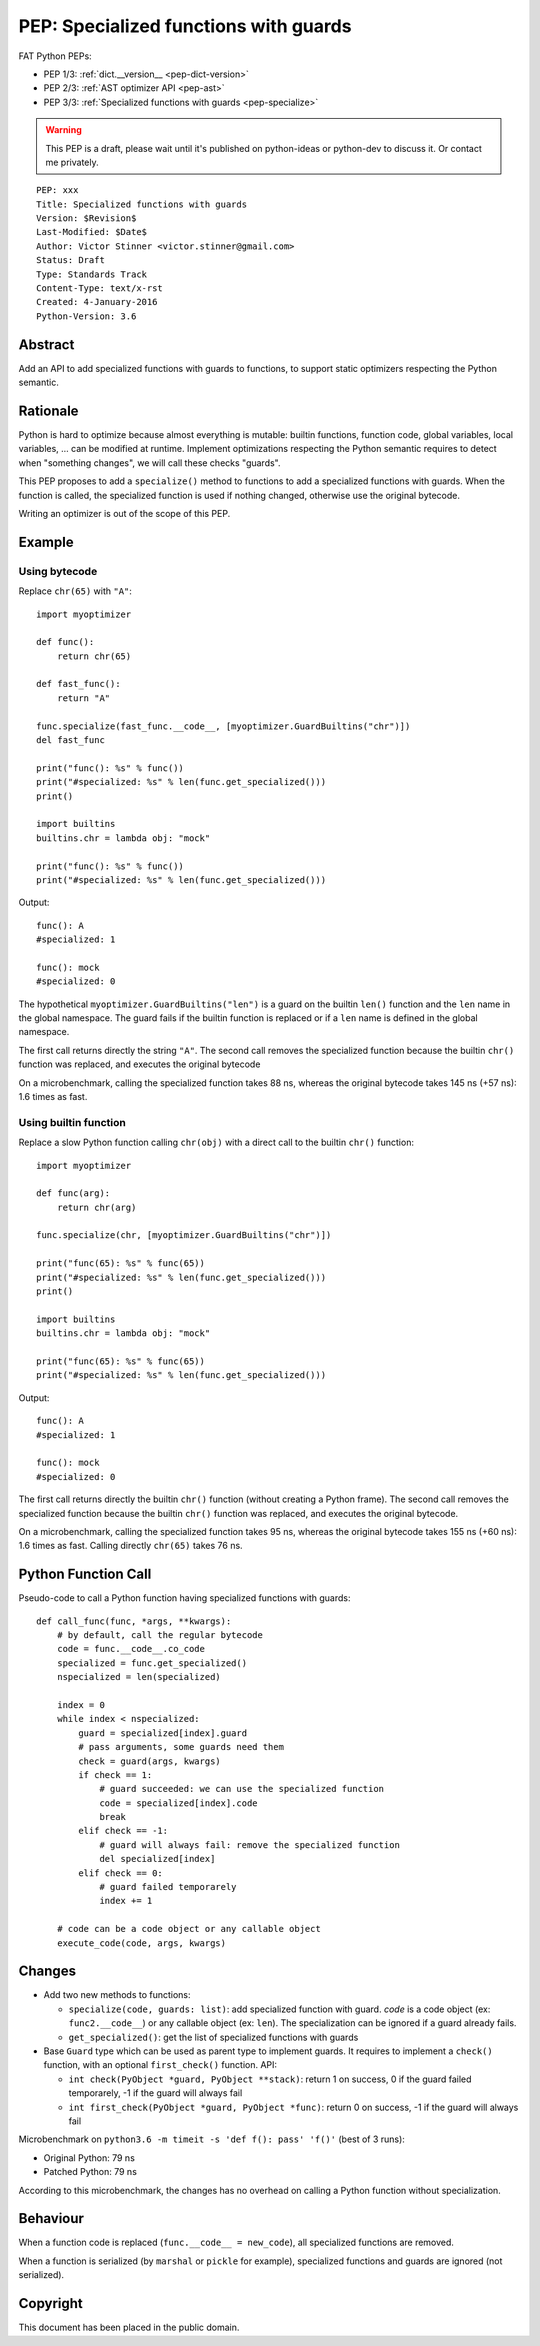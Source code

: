 .. _pep-specialize:

++++++++++++++++++++++++++++++++++++++
PEP: Specialized functions with guards
++++++++++++++++++++++++++++++++++++++

FAT Python PEPs:

* PEP 1/3: :ref:`dict.__version__ <pep-dict-version>`
* PEP 2/3: :ref:`AST optimizer API <pep-ast>`
* PEP 3/3: :ref:`Specialized functions with guards <pep-specialize>`

.. warning::
   This PEP is a draft, please wait until it's published on python-ideas
   or python-dev to discuss it. Or contact me privately.

::

    PEP: xxx
    Title: Specialized functions with guards
    Version: $Revision$
    Last-Modified: $Date$
    Author: Victor Stinner <victor.stinner@gmail.com>
    Status: Draft
    Type: Standards Track
    Content-Type: text/x-rst
    Created: 4-January-2016
    Python-Version: 3.6


Abstract
========

Add an API to add specialized functions with guards to functions, to
support static optimizers respecting the Python semantic.


Rationale
=========

Python is hard to optimize because almost everything is mutable: builtin
functions, function code, global variables, local variables, ... can be
modified at runtime. Implement optimizations respecting the Python
semantic requires to detect when "something changes", we will call these
checks "guards".

This PEP proposes to add a ``specialize()`` method to functions to add a
specialized functions with guards. When the function is called, the
specialized function is used if nothing changed, otherwise use the
original bytecode.

Writing an optimizer is out of the scope of this PEP.


Example
=======

Using bytecode
--------------

Replace ``chr(65)`` with ``"A"``::

    import myoptimizer

    def func():
        return chr(65)

    def fast_func():
        return "A"

    func.specialize(fast_func.__code__, [myoptimizer.GuardBuiltins("chr")])
    del fast_func

    print("func(): %s" % func())
    print("#specialized: %s" % len(func.get_specialized()))
    print()

    import builtins
    builtins.chr = lambda obj: "mock"

    print("func(): %s" % func())
    print("#specialized: %s" % len(func.get_specialized()))

Output::

    func(): A
    #specialized: 1

    func(): mock
    #specialized: 0

The hypothetical ``myoptimizer.GuardBuiltins("len")`` is a guard on the
builtin ``len()`` function and the ``len`` name in the global namespace.
The guard fails if the builtin function is replaced or if a ``len`` name
is defined in the global namespace.

The first call returns directly the string ``"A"``. The second call
removes the specialized function because the builtin ``chr()`` function
was replaced, and executes the original bytecode

On a microbenchmark, calling the specialized function takes 88 ns,
whereas the original bytecode takes 145 ns (+57 ns): 1.6 times as fast.


Using builtin function
----------------------

Replace a slow Python function calling ``chr(obj)`` with a direct call
to the builtin ``chr()`` function::

    import myoptimizer

    def func(arg):
        return chr(arg)

    func.specialize(chr, [myoptimizer.GuardBuiltins("chr")])

    print("func(65): %s" % func(65))
    print("#specialized: %s" % len(func.get_specialized()))
    print()

    import builtins
    builtins.chr = lambda obj: "mock"

    print("func(65): %s" % func(65))
    print("#specialized: %s" % len(func.get_specialized()))

Output::

    func(): A
    #specialized: 1

    func(): mock
    #specialized: 0

The first call returns directly the builtin ``chr()`` function (without
creating a Python frame). The second call removes the specialized
function because the builtin ``chr()`` function was replaced, and
executes the original bytecode.

On a microbenchmark, calling the specialized function takes 95 ns,
whereas the original bytecode takes 155 ns (+60 ns): 1.6 times as fast.
Calling directly ``chr(65)`` takes 76 ns.


Python Function Call
====================

Pseudo-code to call a Python function having specialized functions with
guards::

    def call_func(func, *args, **kwargs):
        # by default, call the regular bytecode
        code = func.__code__.co_code
        specialized = func.get_specialized()
        nspecialized = len(specialized)

        index = 0
        while index < nspecialized:
            guard = specialized[index].guard
            # pass arguments, some guards need them
            check = guard(args, kwargs)
            if check == 1:
                # guard succeeded: we can use the specialized function
                code = specialized[index].code
                break
            elif check == -1:
                # guard will always fail: remove the specialized function
                del specialized[index]
            elif check == 0:
                # guard failed temporarely
                index += 1

        # code can be a code object or any callable object
        execute_code(code, args, kwargs)


Changes
=======

* Add two new methods to functions:

  - ``specialize(code, guards: list)``: add specialized
    function with guard. `code` is a code object (ex:
    ``func2.__code__``) or any callable object (ex: ``len``).
    The specialization can be ignored if a guard already fails.
  - ``get_specialized()``: get the list of specialized functions with
    guards

* Base ``Guard`` type which can be used as parent type to implement
  guards. It requires to implement a ``check()`` function, with an
  optional ``first_check()`` function. API:

  * ``int check(PyObject *guard, PyObject **stack)``: return 1 on
    success, 0 if the guard failed temporarely, -1 if the guard will
    always fail
  * ``int first_check(PyObject *guard, PyObject *func)``: return 0 on
    success, -1 if the guard will always fail

Microbenchmark on ``python3.6 -m timeit -s 'def f(): pass' 'f()'`` (best
of 3 runs):

* Original Python: 79 ns
* Patched Python: 79 ns

According to this microbenchmark, the changes has no overhead on calling
a Python function without specialization.


Behaviour
=========

When a function code is replaced (``func.__code__ = new_code``), all
specialized functions are removed.

When a function is serialized (by ``marshal`` or ``pickle`` for
example), specialized functions and guards are ignored (not serialized).


Copyright
=========

This document has been placed in the public domain.
